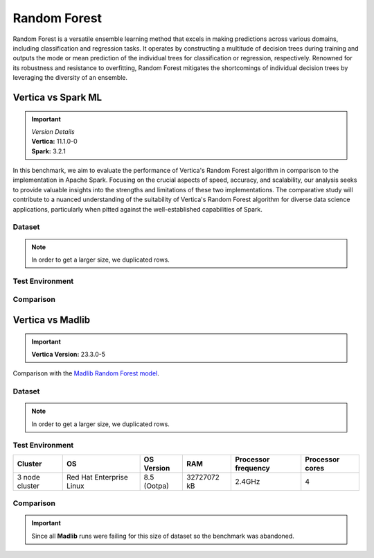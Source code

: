 .. _benchmarks.random_forest:


==============
Random Forest
==============


Random Forest is a versatile ensemble learning method that 
excels in making predictions across various domains, 
including classification and regression tasks. It operates 
by constructing a multitude of decision trees during 
training and outputs the mode or mean prediction of the 
individual trees for classification or regression, 
respectively. Renowned for its robustness and resistance 
to overfitting, Random Forest mitigates the shortcomings of 
individual decision trees by leveraging the diversity of an 
ensemble.


Vertica vs Spark ML
~~~~~~~~~~~~~~~~~~~~

.. important::

  |  *Version Details*
  |  **Vertica:** 11.1.0-0
  |  **Spark:** 3.2.1

In this benchmark, we aim to evaluate the performance of 
Vertica's Random Forest algorithm in comparison to the 
implementation in Apache Spark. Focusing on the crucial 
aspects of speed, accuracy, and scalability, our analysis 
seeks to provide valuable insights into the strengths and 
limitations of these two implementations. The comparative 
study will contribute to a nuanced understanding of the 
suitability of Vertica's Random Forest algorithm for diverse 
data science applications, particularly when pitted against 
the well-established capabilities of Spark.

Dataset
^^^^^^^^


.. tab:: Amazon


  Size: 25 M

  .. list-table:: 
      :header-rows: 1

      * - No. of Rows
        - No. of Columns
      * - 25 M
        - 106

  Datatypes of data: :bdg-primary-line:`Float`

.. note::

  In order to get a larger size, we duplicated rows.

Test Environment
^^^^^^^^^^^^^^^^^

.. tab:: Vertica

  .. tab:: Single Node


    .. list-table:: 
        :header-rows: 1

        * - Version
          - Instance Type
          - Cluster
          - vCPU (per node)
          - Memory (per node)
          - Deploy Mode
          - OS
          - OS Version
          - Processor freq. (per node)
        * - 11.1.0-0
          - On-Premises VM
          - 1 node
          - 8
          - 20393864 kB
          - Enterprise
          - Red Hat Enterprise Linux
          - 7.6 (Maipo)
          - 2.3 GHz

  .. tab:: Multi Node

    .. list-table:: 
        :header-rows: 1

        * - Version
          - Instance Type
          - Cluster
          - vCPU (per node)
          - Memory (per node)
          - Deploy Mode
          - OS
          - OS Version
          - Processor freq. (per node)
        * - 11.1.0-0
          - On-Premises VM
          - 4 nodes
          - 8
          - 20393864 kB 
          - Enterprise
          - Red Hat Enterprise Linux
          - 7.6 (Maipo)
          - 2.3 GHz


.. tab:: Spark

  .. tab:: Single Node


    .. list-table:: 
        :header-rows: 1

        * - Version
          - Instance Type
          - Cluster
          - vCPU (per node)
          - Memory (per node)
          - Deploy Mode
          - OS
          - OS Version
          - Processor freq. (per node)
        * - 3.2.1
          - On-Premises VM
          - 1 node
          - 8
          - 20393864 kB
          - NA
          - Red Hat Enterprise Linux
          - 7.6 (Maipo)
          - 2.3 GHz

  .. tab:: Multi Node

    .. list-table:: 
        :header-rows: 1

        * - Version
          - Instance Type
          - Cluster
          - vCPU (per node)
          - Memory (per node)
          - Deploy Mode
          - OS
          - OS Version
          - Processor freq. (per node)
        * - 3.2.1
          - On-Premises VM
          - 4 nodes
          - 8
          - 20393864 kB 
          - NA
          - Red Hat Enterprise Linux
          - 7.6 (Maipo)
          - 2.3 GHz


Comparison
^^^^^^^^^^^^

.. tab:: Sinlge Node

  .. list-table:: Time in secs
    :header-rows: 1

    * - 
      - Training
      - Prediction - 25 M
      - Accuracy
      - AUC
    * - Spark
      - 1096
      - 1581
      - 248.4
      - 240.6
    * - Vertica
      - 650.27
      - 150.09
      - 1.24
      - 1.11


  .. list-table:: 
    :header-rows: 1

    * - Metrics
      - Vertica
      - Spark
    * - Accuracy
      - 0.90
      - 0.89
    * - AUC
      - 0.94
      - 0.75

  Browse throught the tabs to see the time and accuracy comparison:

  .. tab:: Time

    .. ipython:: python
      :suppress:

      import plotly.graph_objects as go
      data = {
          'Metric': ['Train model', 'Prediction', 'Accuracy', 'AUC'],
          'Spark': [1096, 1581, 248.4, 240.6],
          'Vertica': [650.27, 150.09, 1.24, 1.11]
      }
      fig = go.Figure()
      bar_width = 0.22  # Set the width of each bar
      gap_width = 0.00  # Set the gap width between bars
      fig.add_trace(go.Bar(
          x=data['Metric'],
          y=data['Spark'],
          width=bar_width,
          text=data['Spark'],
          textposition='outside',
          marker_color= "black",
          name='Spark'
      ))
      fig.add_trace(go.Bar(
          x=data['Metric'],
          y=data['Vertica'],
          width=bar_width,
          text=data['Vertica'],
          textposition='outside',
          name='Vertica',
          marker_color= "#1A6AFF",
          offset=0.15
      ))
      fig.update_layout(
          title='Time Comaprison (Spark vs. Vertica)',
          xaxis=dict(title='Metrics'),
          yaxis=dict(title='Time (seconds)'),
          barmode='group',
          bargap=gap_width,
          width=550,
          height=600
      )
      fig.write_html("SPHINX_DIRECTORY/figures/benchmark_random_forest_spark_single_time.html")

    .. raw:: html
      :file: SPHINX_DIRECTORY/figures/benchmark_random_forest_spark_single_time.html

  .. tab:: Accuracy

    .. ipython:: python
      :suppress:

      import plotly.graph_objects as go
      data = {
          'Metric': ['Accuracy', 'AUC'],
          'Spark': [0.89, 0.75],
          'Vertica': [0.90, 0.94]
      }
      fig = go.Figure()
      bar_width = 0.22  # Set the width of each bar
      gap_width = 0.00  # Set the gap width between bars
      fig.add_trace(go.Bar(
          x=data['Metric'],
          y=data['Spark'],
          width=bar_width,
          text=data['Spark'],
          textposition='outside',
          marker_color= "black",
          name='Spark'
      ))
      fig.add_trace(go.Bar(
          x=data['Metric'],
          y=data['Vertica'],
          width=bar_width,
          text=data['Vertica'],
          textposition='outside',
          name='Vertica',
          marker_color= "#1A6AFF",
          offset=0.15
      ))
      fig.update_layout(
          title='Accuracy Comaprison (Spark vs. Vertica)',
          xaxis=dict(title='Metrics'),
          yaxis=dict(title='Time (seconds)'),
          barmode='group',
          bargap=gap_width,
          width=550,
          height=600
      )
      fig.write_html("SPHINX_DIRECTORY/figures/benchmark_random_forest_spark_single_accuracy.html")

    .. raw:: html
      :file: SPHINX_DIRECTORY/figures/benchmark_random_forest_spark_single_accuracy.html

.. tab:: Multi Node

  .. list-table:: Time in secs
    :header-rows: 1

    * - 
      - Training
      - Prediction- 25 M
      - Accuracy
      - AUC
    * - Spark
      - 409.5
      - 1326.3
      - 70.72
      - 66.93
    * - Vertica
      - 249.64
      - 69.25
      - 1.26
      - 0.43


  .. list-table:: 
    :header-rows: 1

    * - Metrics
      - Vertica
      - Spark
    * - Accuracy
      - 0.90
      - 0.89
    * - AUC
      - 0.95
      - 0.75

  Browse throught the tabs to see the time and accuracy comparison:

  .. tab:: Time

    .. ipython:: python
      :suppress:

      import plotly.graph_objects as go
      data = {
          'Metric': ['Train model', 'Prediction', 'Accuracy', 'AUC'],
          'Spark': [409.5, 1326.3, 70.72, 66.93],
          'Vertica': [249.64, 69.25, 1.26, 0.43]
      }
      fig = go.Figure()
      bar_width = 0.22  # Set the width of each bar
      gap_width = 0.00  # Set the gap width between bars
      fig.add_trace(go.Bar(
          x=data['Metric'],
          y=data['Spark'],
          width=bar_width,
          text=data['Spark'],
          textposition='outside',
          marker_color= "black",
          name='Spark'
      ))
      fig.add_trace(go.Bar(
          x=data['Metric'],
          y=data['Vertica'],
          width=bar_width,
          text=data['Vertica'],
          textposition='outside',
          name='Vertica',
          marker_color= "#1A6AFF",
          offset=0.15
      ))
      fig.update_layout(
          title='Time Comaprison (Spark vs. Vertica)',
          xaxis=dict(title='Metrics'),
          yaxis=dict(title='Time (seconds)'),
          barmode='group',
          bargap=gap_width,
          width=550,
          height=600
      )
      fig.write_html("SPHINX_DIRECTORY/figures/benchmark_random_forest_spark_multi_time.html")

    .. raw:: html
      :file: SPHINX_DIRECTORY/figures/benchmark_random_forest_spark_multi_time.html

  .. tab:: Accuracy

    .. ipython:: python
      :suppress:

      import plotly.graph_objects as go
      data = {
          'Metric': ['Accuracy', 'AUC'],
          'Spark': [0.89, 0.75],
          'Vertica': [0.90, 0.95]
      }
      fig = go.Figure()
      bar_width = 0.22  # Set the width of each bar
      gap_width = 0.00  # Set the gap width between bars
      fig.add_trace(go.Bar(
          x=data['Metric'],
          y=data['Spark'],
          width=bar_width,
          text=data['Spark'],
          textposition='outside',
          marker_color= "black",
          name='Spark'
      ))
      fig.add_trace(go.Bar(
          x=data['Metric'],
          y=data['Vertica'],
          width=bar_width,
          text=data['Vertica'],
          textposition='outside',
          name='Vertica',
          marker_color= "#1A6AFF",
          offset=0.15
      ))
      fig.update_layout(
          title='Accuracy Comaprison (Spark vs. Vertica)',
          xaxis=dict(title='Metrics'),
          yaxis=dict(title='Time (seconds)'),
          barmode='group',
          bargap=gap_width,
          width=550,
          height=600
      )
      fig.write_html("SPHINX_DIRECTORY/figures/benchmark_random_forest_spark_multi_accuracy.html")

    .. raw:: html
      :file: SPHINX_DIRECTORY/figures/benchmark_random_forest_spark_multi_accuracy.html


Vertica vs Madlib
~~~~~~~~~~~~~~~~~~

.. important::

    **Vertica Version:** 23.3.0-5

Comparison with the `Madlib Random Forest model <https://madlib.apache.org/docs/v1.10/group__grp__random__forest.html>`_.

Dataset
^^^^^^^^


.. tab:: Amazon

  .. ipython:: python
    :suppress:

    import plotly.express as px
    import pandas as pd
    training_data_count = 20210579
    testing_data_count = 5052646
    data = {'Data': ['Training', 'Testing'], 'Count': [training_data_count, testing_data_count]}
    df = pd.DataFrame(data)
    fig = px.pie(df, values='Count', names='Data', title='Training and Testing Data Distribution', 
      labels={'Count': 'Data Count'}, color_discrete_sequence=['green', 'red'])
    fig.update_traces(textinfo='value')
    fig.update_layout(width = 550)
    fig.write_html("SPHINX_DIRECTORY/figures/benchmark_rf_amazon_data.html")

  .. raw:: html
    :file: SPHINX_DIRECTORY/figures/benchmark_rf_amazon_data.html



  .. list-table:: 
      :header-rows: 1

      * - No. of Columns
      * - 106
      
  Datatypes of data: :bdg-primary-line:`Float`

.. note::

  In order to get a larger size, we duplicated rows.

Test Environment
^^^^^^^^^^^^^^^^^

.. list-table:: 
  :header-rows: 1

  * - Cluster
    - OS
    - OS Version
    - RAM
    - Processor frequency
    - Processor cores
  * - 3 node cluster
    - Red Hat Enterprise Linux 
    - 8.5 (Ootpa)
    - 32727072 kB
    - 2.4GHz
    - 4


Comparison
^^^^^^^^^^^

.. important::

  Since all **Madlib** runs were failing for 
  this size of dataset so the benchmark was abandoned.